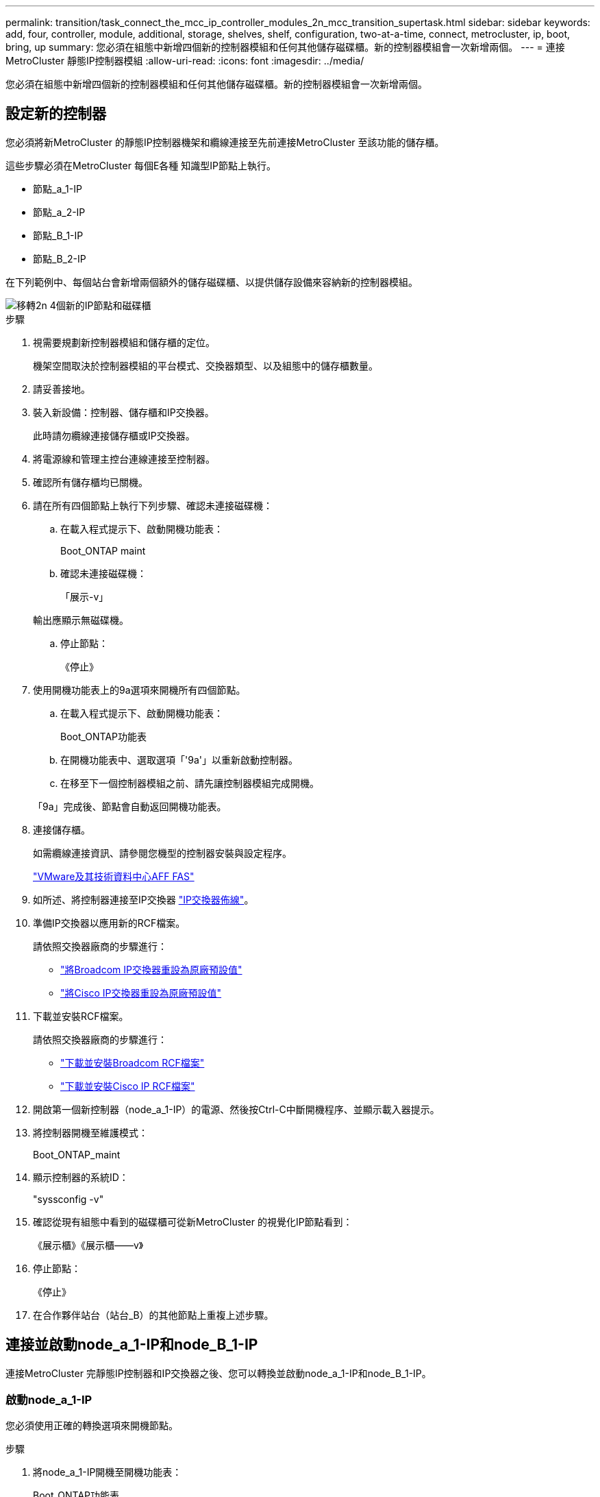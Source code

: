 ---
permalink: transition/task_connect_the_mcc_ip_controller_modules_2n_mcc_transition_supertask.html 
sidebar: sidebar 
keywords: add, four, controller, module, additional, storage, shelves, shelf, configuration, two-at-a-time, connect, metrocluster, ip, boot, bring, up 
summary: 您必須在組態中新增四個新的控制器模組和任何其他儲存磁碟櫃。新的控制器模組會一次新增兩個。 
---
= 連接MetroCluster 靜態IP控制器模組
:allow-uri-read: 
:icons: font
:imagesdir: ../media/


[role="lead"]
您必須在組態中新增四個新的控制器模組和任何其他儲存磁碟櫃。新的控制器模組會一次新增兩個。



== 設定新的控制器

您必須將新MetroCluster 的靜態IP控制器機架和纜線連接至先前連接MetroCluster 至該功能的儲存櫃。

這些步驟必須在MetroCluster 每個E各種 知識型IP節點上執行。

* 節點_a_1-IP
* 節點_a_2-IP
* 節點_B_1-IP
* 節點_B_2-IP


在下列範例中、每個站台會新增兩個額外的儲存磁碟櫃、以提供儲存設備來容納新的控制器模組。

image::../media/transition_2n_4_new_ip_nodes_and_shelves.png[移轉2n 4個新的IP節點和磁碟櫃]

.步驟
. 視需要規劃新控制器模組和儲存櫃的定位。
+
機架空間取決於控制器模組的平台模式、交換器類型、以及組態中的儲存櫃數量。

. 請妥善接地。
. 裝入新設備：控制器、儲存櫃和IP交換器。
+
此時請勿纜線連接儲存櫃或IP交換器。

. 將電源線和管理主控台連線連接至控制器。
. 確認所有儲存櫃均已關機。
. 請在所有四個節點上執行下列步驟、確認未連接磁碟機：
+
.. 在載入程式提示下、啟動開機功能表：
+
Boot_ONTAP maint

.. 確認未連接磁碟機：
+
「展示-v」

+
輸出應顯示無磁碟機。

.. 停止節點：
+
《停止》



. 使用開機功能表上的9a選項來開機所有四個節點。
+
.. 在載入程式提示下、啟動開機功能表：
+
Boot_ONTAP功能表

.. 在開機功能表中、選取選項「'9a'」以重新啟動控制器。
.. 在移至下一個控制器模組之前、請先讓控制器模組完成開機。


+
「9a」完成後、節點會自動返回開機功能表。

. 連接儲存櫃。
+
如需纜線連接資訊、請參閱您機型的控制器安裝與設定程序。

+
https://docs.netapp.com/platstor/index.jsp["VMware及其技術資料中心AFF FAS"^]

. 如所述、將控制器連接至IP交換器 link:../install-ip/using_rcf_generator.html["IP交換器佈線"]。
. 準備IP交換器以應用新的RCF檔案。
+
請依照交換器廠商的步驟進行：

+
** link:../install-ip/task_switch_config_broadcom.html["將Broadcom IP交換器重設為原廠預設值"]
** link:../install-ip/task_switch_config_cisco.html["將Cisco IP交換器重設為原廠預設值"]


. 下載並安裝RCF檔案。
+
請依照交換器廠商的步驟進行：

+
** link:../install-ip/task_switch_config_broadcom.html["下載並安裝Broadcom RCF檔案"]
** link:../install-ip/task_switch_config_cisco.html["下載並安裝Cisco IP RCF檔案"]


. 開啟第一個新控制器（node_a_1-IP）的電源、然後按Ctrl-C中斷開機程序、並顯示載入器提示。
. 將控制器開機至維護模式：
+
Boot_ONTAP_maint

. 顯示控制器的系統ID：
+
"syssconfig -v"

. 確認從現有組態中看到的磁碟櫃可從新MetroCluster 的視覺化IP節點看到：
+
《展示櫃》《展示櫃——v》

. 停止節點：
+
《停止》

. 在合作夥伴站台（站台_B）的其他節點上重複上述步驟。




== 連接並啟動node_a_1-IP和node_B_1-IP

連接MetroCluster 完靜態IP控制器和IP交換器之後、您可以轉換並啟動node_a_1-IP和node_B_1-IP。



=== 啟動node_a_1-IP

您必須使用正確的轉換選項來開機節點。

.步驟
. 將node_a_1-IP開機至開機功能表：
+
Boot_ONTAP功能表

. 在開機功能表提示字元中輸入下列命令、以啟動轉換：
+
"boot_after管理協調轉換"

+
** 此命令會將node_a_1-FC擁有的所有磁碟重新指派給node_a_1-IP。
+
*** 節點_a_1-FC磁碟會指派給node_a_1-IP
*** 節點_B_1-FC磁碟會指派給node_B_1-IP


** 此命令也會自動重新指派其他必要的系統ID、以便MetroCluster 將支援的IP節點開機至ONTAP 畫面提示字元。
** 如果boot_after管理協調轉換命令因為任何原因而失敗、應該從開機功能表重新執行。
+
[NOTE]
====
*** 如果顯示下列提示、請輸入Ctrl-C繼續。正在檢查MCC DR狀態... [輸入Ctrl-C（恢復）、S（狀態）、L（連結）]_
*** 如果根磁碟區已加密、則節點會停止並顯示下列訊息。停止系統、因為根磁碟區已加密（NetApp Volume Encryption）且金鑰匯入失敗。如果此叢集已設定外部（KMIP）金鑰管理程式、請檢查金鑰伺服器的健全狀況。


====
+
[listing]
----

Please choose one of the following:
(1) Normal Boot.
(2) Boot without /etc/rc.
(3) Change password.
(4) Clean configuration and initialize all disks.
(5) Maintenance mode boot.
(6) Update flash from backup config.
(7) Install new software first.
(8) Reboot node.
(9) Configure Advanced Drive Partitioning. Selection (1-9)? `boot_after_mcc_transition`
This will replace all flash-based configuration with the last backup to disks. Are you sure you want to continue?: yes

MetroCluster Transition: Name of the MetroCluster FC node: `node_A_1-FC`
MetroCluster Transition: Please confirm if this is the correct value [yes|no]:? y
MetroCluster Transition: Disaster Recovery partner sysid of MetroCluster FC node node_A_1-FC: `systemID-of-node_B_1-FC`
MetroCluster Transition: Please confirm if this is the correct value [yes|no]:? y
MetroCluster Transition: Disaster Recovery partner sysid of local MetroCluster IP node: `systemID-of-node_B_1-IP`
MetroCluster Transition: Please confirm if this is the correct value [yes|no]:? y
----


. 如果資料磁碟區已加密、請使用適用於金鑰管理組態的正確命令來還原金鑰。
+
[cols="1,2"]
|===


| 如果您使用... | 使用此命令... 


 a| 
*機載金鑰管理*
 a| 
「安全金鑰管理程式內建同步」

如需詳細資訊、請參閱 https://docs.netapp.com/ontap-9/topic/com.netapp.doc.pow-nve/GUID-E4AB2ED4-9227-4974-A311-13036EB43A3D.html["還原內建金鑰管理加密金鑰"^]。



 a| 
*外部金鑰管理*
 a| 
「安全金鑰管理程式金鑰查詢節點節點名稱」

如需詳細資訊、請參閱 https://docs.netapp.com/ontap-9/topic/com.netapp.doc.pow-nve/GUID-32DA96C3-9B04-4401-92B8-EAF323C3C863.html["還原外部金鑰管理加密金鑰"^]。

|===
. 如果根磁碟區已加密、請使用中的程序 link:../transition/task_connect_the_mcc_ip_controller_modules_2n_mcc_transition_supertask.html#recovering-key-management-if-the-root-volume-is-encrypted["如果根磁碟區已加密、則會恢復金鑰管理"]。




=== 如果根磁碟區已加密、則會恢復金鑰管理

如果根磁碟區已加密、您必須使用特殊的開機命令來還原金鑰管理。

您必須擁有先前收集的密碼。

.步驟
. 如果使用內建金鑰管理、請執行下列子步驟來還原組態。
+
.. 在載入程式提示字元中、顯示開機功能表：
+
Boot_ONTAP功能表

.. 從開機功能表中選取選項「（10）Set Onboard Key Management Recovery Secrets」（設定內建金鑰管理還原機密）。
+
視需要回應提示：

+
[listing]
----
This option must be used only in disaster recovery procedures. Are you sure? (y or n): y
Enter the passphrase for onboard key management: passphrase
Enter the passphrase again to confirm: passphrase

Enter the backup data: backup-key
----
+
系統會開機至開機功能表。

.. 在開機功能表中輸入選項「6」。
+
視需要回應提示：

+
[listing]
----
This will replace all flash-based configuration with the last backup to
disks. Are you sure you want to continue?: y

Following this, the system will reboot a few times and the following prompt will be available continue by saying y

WARNING: System ID mismatch. This usually occurs when replacing a boot device or NVRAM cards!
Override system ID? {y|n} y
----
+
重新開機後、系統會出現載入程式提示。

.. 在載入程式提示字元中、顯示開機功能表：
+
Boot_ONTAP功能表

.. 再次從開機功能表中選取選項「（10）set on板 載金鑰管理恢復機密」。
+
視需要回應提示：

+
[listing]
----
This option must be used only in disaster recovery procedures. Are you sure? (y or n): `y`
Enter the passphrase for onboard key management: `passphrase`
Enter the passphrase again to confirm:`passphrase`

Enter the backup data:`backup-key`
----
+
系統會開機至開機功能表。

.. 在開機功能表中輸入選項「1」。
+
如果顯示下列提示、您可以按下Ctrl+C繼續進行程序。

+
....
 Checking MCC DR state... [enter Ctrl-C(resume), S(status), L(link)]
....
+
系統會開機至ONTAP 畫面提示。

.. 還原內建金鑰管理：
+
「安全金鑰管理程式內建同步」

+
使用您先前收集的通關密碼、視需要回應提示：

+
[listing]
----
cluster_A::> security key-manager onboard sync
Enter the cluster-wide passphrase for onboard key management in Vserver "cluster_A":: passphrase
----


. 如果使用外部金鑰管理、請執行下列子步驟來還原組態。
+
.. 設定所需的bootargs：
+
「bootarg.kmip.init.ipaddr IP位址」

+
"etenv bootarg.kmip.init.netmask netask"

+
"etenv bootarg.kmip.init.gateway gateway-address"

+
"etenv bootarg.kmip.init.interface interface-id"

.. 在載入程式提示字元中、顯示開機功能表：
+
Boot_ONTAP功能表

.. 從開機功能表中選取選項「（11）Configure Node for external key management」（設定外部金鑰管理節點）。
+
系統會開機至開機功能表。

.. 在開機功能表中輸入選項「6」。
+
系統會多次開機。當系統提示您繼續開機程序時、您可以做出肯定的回應。

+
重新開機後、系統會出現載入程式提示。

.. 設定所需的bootargs：
+
「bootarg.kmip.init.ipaddr IP位址」

+
"etenv bootarg.kmip.init.netmask netask"

+
"etenv bootarg.kmip.init.gateway gateway-address"

+
"etenv bootarg.kmip.init.interface interface-id"

.. 在載入程式提示字元中、顯示開機功能表：
+
Boot_ONTAP功能表

.. 再次從開機功能表中選取選項「（11）Configure Node for external key management」（設定外部金鑰管理節點）、並視需要回應提示。
+
系統會開機至開機功能表。

.. 還原外部金鑰管理：
+
「安全金鑰管理程式外部還原」







=== 建立網路組態

您必須建立符合FC節點上組態的網路組態。這是因為MetroCluster 當執行此動作時、Sfetsip節點會重新執行相同的組態、也就是說、當節點_a_1-IP和node_B_1-IP開機時ONTAP 、Sf2會嘗試在節點_a_1-FC和node_B_1-FC上分別使用的相同連接埠上裝載LIF。

建立網路組態時、請使用中的計畫 link:concept_requirements_for_fc_to_ip_transition_2n_mcc_transition.html["將連接埠從MetroCluster 靜態FC節點對應至MetroCluster 靜態IP節點"] 協助您。


NOTE: 設定完整套IP節點之後、可能需要額外的組態來啟動資料生命期MetroCluster 。

.步驟
. 確認所有叢集連接埠都位於適當的廣播網域中：
+
若要建立叢集生命期、需要叢集IPspace和叢集廣播網域

+
.. 檢視IP空間：
+
「網路IPSpace節目」

.. 視需要建立IP空間並指派叢集連接埠。
+
http://docs.netapp.com/ontap-9/topic/com.netapp.doc.dot-cm-nmg/GUID-69120CF0-F188-434F-913E-33ACB8751A5D.html["設定IPspaces（僅限叢集管理員）"^]

.. 檢視廣播網域：
+
「網路連接埠廣播網域節目」

.. 視需要將任何叢集連接埠新增至廣播網域。
+
https://docs.netapp.com/ontap-9/topic/com.netapp.doc.dot-cm-nmg/GUID-003BDFCD-58A3-46C9-BF0C-BA1D1D1475F9.html["從廣播網域新增或移除連接埠"^]

.. 視需要重新建立VLAN和介面群組。
+
VLAN和介面群組成員資格可能與舊節點不同。

+
https://docs.netapp.com/ontap-9/topic/com.netapp.doc.dot-cm-nmg/GUID-8929FCE2-5888-4051-B8C0-E27CAF3F2A63.html["建立VLAN"^]

+
https://docs.netapp.com/ontap-9/topic/com.netapp.doc.dot-cm-nmg/GUID-DBC9DEE2-EAB7-430A-A773-4E3420EE2AA1.html["結合實體連接埠以建立介面群組"^]



. 確認已針對連接埠和廣播網域正確設定MTU設定、並使用下列命令進行變更：
+
「網路連接埠廣播網域節目」

+
「網路連接埠廣播網域修改-broadcast網域_bcastdomainname_-MTU _MTU值_」





=== 設定叢集連接埠和叢集生命區

您必須設定叢集連接埠和LIF。需要在使用根集合體開機的站台A節點上執行下列步驟。

.步驟
. 使用所需的叢集連接埠識別LIF清單：
+
「網路介面show -curr-port portname」

+
「網路介面show -home-port portname」

. 針對每個叢集連接埠、將該連接埠上任何一個LIF的主連接埠變更為另一個連接埠、
+
.. 進入進階權限模式、並在系統提示您繼續時輸入「y」：
+
《et priv進階》

.. 如果要修改的LIF是資料LIF：
+
「vserver config override -command」（vserver組態置換命令命令）「network interface modify -lif_lifname_-vserver _vservernames_-home-port _new－datahomeport_」（網路介面修改-lif_lifname_-

.. 如果LIF不是資料LIF：
+
「網路介面修改-lif_lifname_-vserver _vservernames_-home-port _new - datahomeport_」

.. 將修改後的l生命 恢復到其主連接埠：
+
「網路介面回復*-vserver _vserver_name_」

.. 驗證叢集連接埠上是否沒有任何lifs：
+
「網路介面show -curr-port _portname_」

+
「網路介面show -home-port _portname_」

.. 從目前的廣播網域移除連接埠：
+
「網路連接埠廣播網域移除連接埠-IPSpace _ipspacename_-broadcast網域_bcastdomainname_-連接埠_node_name:port_name_」

.. 將連接埠新增至叢集IPspace和廣播網域：
+
「網路連接埠廣播網域附加連接埠-IPSpace叢集-broadcast網域叢集-ports_node_name:port_name_'

.. 確認連接埠的角色已變更：「network port show」（網路連接埠顯示）
.. 針對每個叢集連接埠重複這些子步驟。
.. 返回管理模式：
+
「et priv admin」



. 在新的叢集連接埠上建立叢集LIF：
+
.. 若要使用叢集LIF的連結本機位址自動設定、請使用下列命令：
+
「網路介面create -vserver cluster -lif_cluster_lifname_-service-policy _default-cluster_-home-node_a1name_-home-port clusterport -autotrue」

.. 若要指派叢集LIF的靜態IP位址、請使用下列命令：
+
「網路介面create -vserver cluster -lif_cluster_lifname_-service-policy default-cluster -home-node_a1name_-home-port _clusterport_-address_ip-address_-netmanetma_netmanetask_-ste-admin up」







=== 正在驗證LIF組態

從舊控制器移出儲存設備之後、節點管理LIF、叢集管理LIF和叢集間LIF仍會存在。如有必要、您必須將LIF移至適當的連接埠。

.步驟
. 驗證管理LIF和叢集管理LIF是否已在所需的連接埠上：
+
「網路介面show -service-policy default-management」

+
「網路介面show -service-policy default-intercluster」

+
如果生命期位於所需的連接埠上、您可以跳過此工作的其餘步驟、然後繼續執行下一個工作。

. 對於不在所需連接埠上的每個節點、叢集管理或叢集間生命體、請將該連接埠上任何生命體的主連接埠變更為另一個連接埠。
+
.. 將託管在所需連接埠上的任何LIF移至另一個連接埠、藉此重新規劃所需連接埠的用途：
+
「vserver config override -command」（vserver組態置換命令命令）「network interface modify -lif_lifname_-vserver _vservernames_-home-port _new－datahomeport_」（網路介面修改-lif_lifname_-

.. 將修改後的生命期恢復到新的主連接埠：
+
「vserver config override -command「network interface fert revert -lif_lifname_-vserver _vservername"」

.. 如果所需的連接埠不在適當的IPspace和廣播網域中、請從目前的IPspace和廣播網域中移除連接埠：
+
「網路連接埠廣播網域移除連接埠-IPSpace _currer-IPspacity_-broadcast網域_currer-s廣播 網域_-ports _system-name:電流 連接埠_」

.. 將所需的連接埠移至適當的IPspace和廣播網域：
+
「網路連接埠廣播網域附加連接埠-IPSpace _NEUT-IPspac__-broadcast網域_NEUT-SPODO_-ports_system-name:NEUT-port_」

.. 確認連接埠的角色已變更：
+
「網路連接埠展示」

.. 對每個連接埠重複這些子步驟。


. 將節點、叢集管理lifs和叢集間LIF移至所需的連接埠：
+
.. 變更LIF的主連接埠：
+
「網路介面修改-vserver _vserver_-lif _node_mgmt_-home-port _port_-home-node_homenode_」

.. 將LIF還原至新的主連接埠：
+
"network interface revert -lif_norm_mgmt_-vserver _vservername_"

.. 變更叢集管理LIF的主連接埠：
+
「網路介面修改-vserver _vserver_-lif_cluster管理-lif-name_-home-port _port_-home-node-homenod__」

.. 將叢集管理LIF還原至新的主連接埠：
+
「網路介面還原-lif_cluster管理-lif-name_-vserver _vservernames_」

.. 變更叢集間LIF的主連接埠：
+
「網路介面修改-vserver _vserver_-lif_intere-lif-name_-home-node-nodename_-home-port _port_」

.. 將叢集間LIF還原為新的主連接埠：
+
「網路介面還原-lif_intercluster lif-name_-vserver _vservernamer_」







== 啟動node_a_2-IP和node_B_2-IP

您必須在MetroCluster 每個站台上啟動並設定新的靜態IP節點、在每個站台建立HA配對。



=== 啟動node_a_2-IP和node_B_2-IP

您必須使用開機功能表中的正確選項、一次開機一個新的控制器模組。

在這些步驟中、您會開機兩個全新節點、將兩個節點的組態擴充為四個節點的組態。

這些步驟會在下列節點上執行：

* 節點_a_2-IP
* 節點_B_2-IP


image::../media/transition_2n_booting_a_2_and_b_2.png[Transition 2n開機a 2和b 2]

.步驟
. 使用開機選項「'9c'」開機新節點。
+
[listing]
----
Please choose one of the following:
(1) Normal Boot.
(2) Boot without /etc/rc.
(3) Change password.
(4) Clean configuration and initialize all disks.
(5) Maintenance mode boot.
(6) Update flash from backup config.
(7) Install new software first.
(8) Reboot node.
(9) Configure Advanced Drive Partitioning. Selection (1-9)? 9c
----
+
節點會初始化並開機至節點設定精靈、如下所示。

+
[listing]
----
Welcome to node setup
You can enter the following commands at any time:
"help" or "?" - if you want to have a question clarified,
"back" - if you want to change previously answered questions, and
"exit" or "quit" - if you want to quit the setup wizard.
Any changes you made before quitting will be saved.
To accept a default or omit a question, do not enter a value. .
.
.
----
+
如果選項「'9c'」失敗、請採取下列步驟以避免可能的資料遺失：

+
** 請勿嘗試執行選項9a。
** 從原始MetroCluster 的支援功能FC組態（Shel_a_1、Shelfor_a_2、Shel_B_1、Shel_B_2）中、實際中斷現有包含資料的磁碟櫃的連線。
** 請聯絡技術支援部門、參考知識庫文章 https://kb.netapp.com/Advice_and_Troubleshooting/Data_Protection_and_Security/MetroCluster/MetroCluster_FC_to_IP_transition_-_Option_9c_Failing["從選項9c移轉至IP的過程失敗MetroCluster"^]。
+
https://mysupport.netapp.com/site/global/dashboard["NetApp支援"^]



. 依照精靈提供的指示啟用AutoSupport 「支援功能」工具。
. 回應設定節點管理介面的提示。
+
[listing]
----
Enter the node management interface port: [e0M]:
Enter the node management interface IP address: 10.228.160.229
Enter the node management interface netmask: 225.225.252.0
Enter the node management interface default gateway: 10.228.160.1
----
. 確認儲存容錯移轉模式設定為HA：
+
「儲存容錯移轉顯示欄位模式」

+
如果模式不是HA、請設定：

+
"torage容錯移轉修改-mode ha -nod_norlocalhost_"

+
然後、您必須重新啟動節點、變更才會生效。

. 列出叢集中的連接埠：
+
「網路連接埠展示」

+
如需完整的命令語法、請參閱手冊頁。

+
以下範例顯示cluster01中的網路連接埠：

+
[listing]
----

cluster01::> network port show
                                                             Speed (Mbps)
Node   Port      IPspace      Broadcast Domain Link   MTU    Admin/Oper
------ --------- ------------ ---------------- ----- ------- ------------
cluster01-01
       e0a       Cluster      Cluster          up     1500   auto/1000
       e0b       Cluster      Cluster          up     1500   auto/1000
       e0c       Default      Default          up     1500   auto/1000
       e0d       Default      Default          up     1500   auto/1000
       e0e       Default      Default          up     1500   auto/1000
       e0f       Default      Default          up     1500   auto/1000
cluster01-02
       e0a       Cluster      Cluster          up     1500   auto/1000
       e0b       Cluster      Cluster          up     1500   auto/1000
       e0c       Default      Default          up     1500   auto/1000
       e0d       Default      Default          up     1500   auto/1000
       e0e       Default      Default          up     1500   auto/1000
       e0f       Default      Default          up     1500   auto/1000
----
. 結束「節點設定精靈」：
+
「退出」

. 使用管理員使用者名稱登入admin帳戶。
. 使用叢集設定精靈加入現有的叢集。
+
[listing]
----
:> cluster setup
Welcome to the cluster setup wizard.
You can enter the following commands at any time:
"help" or "?" - if you want to have a question clarified,
"back" - if you want to change previously answered questions, and "exit" or "quit" - if you want to quit the cluster setup wizard.
Any changes you made before quitting will be saved.
You can return to cluster setup at any time by typing "cluster setup". To accept a default or omit a question, do not enter a value.
Do you want to create a new cluster or join an existing cluster?
{create, join}:
join
----
. 完成「叢集設定」精靈並結束之後、請確認叢集處於作用中狀態且節點正常：
+
「叢集展示」

. 停用磁碟自動指派：
+
「torage disk option modify -autodassign off-node_a_2-ip」

. 如果使用加密、請使用適用於金鑰管理組態的正確命令來還原金鑰。
+
[cols="1,2"]
|===


| 如果您使用... | 使用此命令... 


 a| 
*機載金鑰管理*
 a| 
「安全金鑰管理程式內建同步」

如需詳細資訊、請參閱 https://docs.netapp.com/ontap-9/topic/com.netapp.doc.pow-nve/GUID-E4AB2ED4-9227-4974-A311-13036EB43A3D.html["還原內建金鑰管理加密金鑰"]。



 a| 
*外部金鑰管理*
 a| 
「安全金鑰管理程式金鑰查詢-node-name_」

如需詳細資訊、請參閱 https://docs.netapp.com/ontap-9/topic/com.netapp.doc.pow-nve/GUID-32DA96C3-9B04-4401-92B8-EAF323C3C863.html["還原外部金鑰管理加密金鑰"^]。

|===
. 在第二個新的控制器模組（node_B_2-IP）上重複上述步驟。




=== 驗證MTU設定

確認已針對連接埠和廣播網域正確設定MTU設定、並進行變更。

.步驟
. 檢查叢集廣播網域中使用的MTU大小：
+
「網路連接埠廣播網域節目」

. 如有必要、請視需要更新MTU大小：
+
「網路連接埠廣播網域修改-broadcast網域_bcast網域名稱_-MTU _MTU大小_」





=== 正在設定叢集間LIF

設定叢集對等所需的叢集間生命體。

此工作必須同時在節點節點節點節點節點（node_a_2-IP和node_B_2-IP）上執行。

.步驟
. 設定叢集間的LIF。請參閱 link:../install-ip/task_sw_config_configure_clusters.html#configuring-intercluster-lifs-for-cluster-peering["正在設定叢集間LIF"]




=== 驗證叢集對等

確認叢集A和叢集B已連接、且每個叢集上的節點可以彼此通訊。

.步驟
. 驗證叢集對等關係：
+
「叢集同儕健康展」

+
[listing]
----
cluster01::> cluster peer health show
Node       cluster-Name                Node-Name
             Ping-Status               RDB-Health Cluster-Health  Avail…
---------- --------------------------- ---------  --------------- --------
node_A_1-IP
           cluster_B                   node_B_1-IP
             Data: interface_reachable
             ICMP: interface_reachable true       true            true
                                       node_B_2-IP
             Data: interface_reachable
             ICMP: interface_reachable true       true            true
node_A_2-IP
           cluster_B                   node_B_1-IP
             Data: interface_reachable
             ICMP: interface_reachable true       true            true
                                       node_B_2-IP
             Data: interface_reachable
             ICMP: interface_reachable true       true            true
----
. Ping以檢查對等位址是否可連線：
+
「叢集對等ping -始發節點_local-node-d節點_-destination-cluster _reme-cluster name_」


